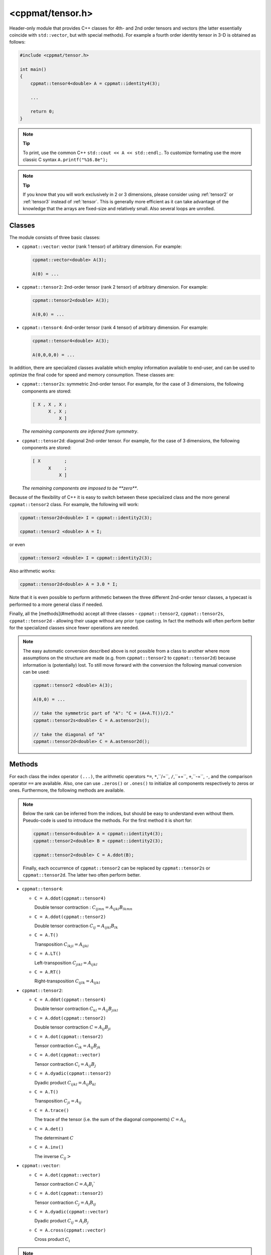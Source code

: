
.. _tensor:

*****************
<cppmat/tensor.h>
*****************

Header-only module that provides C++ classes for 4th- and 2nd order tensors and vectors (the latter essentially coincide with ``std::vector``, but with special methods). For example a fourth order identity tensor in 3-D is obtained as follows:

.. code-block:: cpp

  #include <cppmat/tensor.h>

  int main()
  {
      cppmat::tensor4<double> A = cppmat::identity4(3);

      ...

      return 0;
  }

.. note:: **Tip**

  To print, use the common C++ ``std::cout << A << std::endl;``. To customize formating use the more classic C syntax ``A.printf("%16.8e");``

.. note:: **Tip**

  If you know that you will work exclusively in 2 or 3 dimensions, please consider using :ref:`tensor2` or :ref:`tensor3` instead of :ref:`tensor`. This is generally more efficient as it can take advantage of the knowledge that the arrays are fixed-size and relatively small. Also several loops are unrolled.

Classes
=======

The module consists of three basic classes:

*   ``cppmat::vector``: vector (rank 1 tensor) of arbitrary dimension. For example:

    .. code-block:: cpp

      cppmat::vector<double> A(3);

      A(0) = ...

*   ``cppmat::tensor2``: 2nd-order tensor (rank 2 tensor) of arbitrary dimension. For example:

    .. code-block:: cpp

      cppmat::tensor2<double> A(3);

      A(0,0) = ...

*   ``cppmat::tensor4``: 4nd-order tensor (rank 4 tensor) of arbitrary dimension. For example:

    .. code-block:: cpp

      cppmat::tensor4<double> A(3);

      A(0,0,0,0) = ...

In addition, there are specialized classes available which employ information available to end-user, and can be used to optimize the final code for speed and memory consumption. These classes are:

*   ``cppmat::tensor2s``: symmetric 2nd-order tensor. For example, for the case of 3 dimensions, the following components are stored:

    .. code-block:: cpp

      [ X , X , X ;
            X , X ;
                X ]

    *The remaining components are inferred from symmetry*.

*   ``cppmat::tensor2d``: diagonal 2nd-order tensor. For example, for the case of 3 dimensions, the following components are stored:

    .. code-block:: cpp

      [ X         ;
            X     ;
                X ]

    *The remaining components are imposed to be **zero***.

Because of the flexibility of C++ it is easy to switch between these specialized class and the more general ``cppmat::tensor2`` class. For example, the following will work:

.. code-block:: cpp

  cppmat::tensor2d<double> I = cppmat::identity2(3);

  cppmat::tensor2 <double> A = I;

or even

.. code-block:: cpp

  cppmat::tensor2 <double> I = cppmat::identity2(3);

Also arithmetic works:

.. code-block:: cpp

  cppmat::tensor2d<double> A = 3.0 * I;

Note that it is even possible to perform arithmetic between the three different 2nd-order tensor classes, a typecast is performed to a more general class if needed.

Finally, all the [methods](#methods) accept all three classes - ``cppmat::tensor2``, ``cppmat::tensor2s``, ``cppmat::tensor2d`` - allowing their usage without any prior type casting. In fact the methods will often perform better for the specialized classes since fewer operations are needed.

.. note::

  The easy automatic conversion described above is not possible from a class to another where more assumptions on the structure are made (e.g. from ``cppmat::tensor2`` to ``cppmat::tensor2d``) because information is (potentially) lost. To still move forward with the conversion the following manual conversion can be used:

  .. code-block:: cpp

    cppmat::tensor2 <double> A(3);

    A(0,0) = ...

    // take the symmetric part of "A": "C = (A+A.T())/2."
    cppmat::tensor2s<double> C = A.astensor2s();

    // take the diagonal of "A"
    cppmat::tensor2d<double> C = A.astensor2d();

Methods
=======

For each class the index operator ``(...)``, the arithmetic operators ``*=``, ``*``,``/=``, ``/``,``+=``, ``+``,``-=``, ``-``, and the comparison operator ``==`` are available. Also, one can use ``.zeros()`` or ``.ones()`` to initialize all components respectively to zeros or ones. Furthermore, the following methods are available.

.. note::

  Below the rank can be inferred from the indices, but should be easy to understand even without them. Pseudo-code is used to introduce the methods. For the first method it is short for:

  .. code-block:: cpp

    cppmat::tensor4<double> A = cppmat::identity4(3);
    cppmat::tensor2<double> B = cppmat::identity2(3);

    cppmat::tensor2<double> C = A.ddot(B);

  Finally, each occurrence of ``cppmat::tensor2`` can be replaced by ``cppmat::tensor2s`` or ``cppmat::tensor2d``. The latter two often perform better.

*   ``cppmat::tensor4``:

    -   ``C = A.ddot(cppmat::tensor4)``

        Double tensor contraction : :math:`C_{ijmn} = A_{ijkl} B_{lkmn}`

    -   ``C = A.ddot(cppmat::tensor2)``

        Double tensor contraction :math:`C_{ij} = A_{ijkl} B_{lk}`

    -   ``C = A.T()``

        Transposition :math:`C_{lkji} = A_{ijkl}`

    -   ``C = A.LT()``

        Left-transposition :math:`C_{jikl} = A_{ijkl}`

    -   ``C = A.RT()``

        Right-transposition :math:`C_{ijlk} = A_{ijkl}`

*   ``cppmat::tensor2``:

    -   ``C = A.ddot(cppmat::tensor4)``

        Double tensor contraction :math:`C_{kl} = A_{ij} B_{jikl}`

    -   ``C = A.ddot(cppmat::tensor2)``

        Double tensor contraction :math:`C = A_{ij} B_{ji}`

    -   ``C = A.dot(cppmat::tensor2)``

        Tensor contraction :math:`C_{ik} = A_{ij} B_{jk}`

    -   ``C = A.dot(cppmat::vector)``

        Tensor contraction :math:`C_{i} = A_{ij} B_{j}`

    -   ``C = A.dyadic(cppmat::tensor2)``

        Dyadic product :math:`C_{ijkl} = A_{ij} B_{kl}`

    -   ``C = A.T()``

        Transposition :math:`C_{ji} = A_{ij}`

    -   ``C = A.trace()``

        The trace of the tensor (i.e. the sum of the diagonal components) :math:`C = A_{ii}`

    -   ``C = A.det()``

        The determinant :math:`C`

    -   ``C = A.inv()``

        The inverse :math:`C_{ij}>`

*   ``cppmat::vector``:

    -   ``C = A.dot(cppmat::vector)``

        Tensor contraction :math:`C = A_{i} B_{i}``

    -   ``C = A.dot(cppmat::tensor2)``

        Tensor contraction :math:`C_{j} = A_{i} B_{ij}`

    -   ``C = A.dyadic(cppmat::vector)``

        Dyadic product :math:`C_{ij} = A_{i} B_{j}`

    -   ``C = A.cross(cppmat::vector)``

        Cross product :math:`C_{i}`


.. note::

  One can also call the methods as functions using ``cppmmat::ddot( A , B )``, ``cppmmat::dot( A , B )``, ``cppmmat::dyadic( A , B )``, ``cppmmat::cross( A , B )``, ``cppmmat::transpose( A )``, ``cppmmat::transposeR( A )``, ``cppmmat::transposeL( A )``, ``cppmmat::inv( A )``, ``cppmmat::det( A )``, and ``cppmmat::trace( A )``, These methods are however just a front-end for the class-methods described above.

